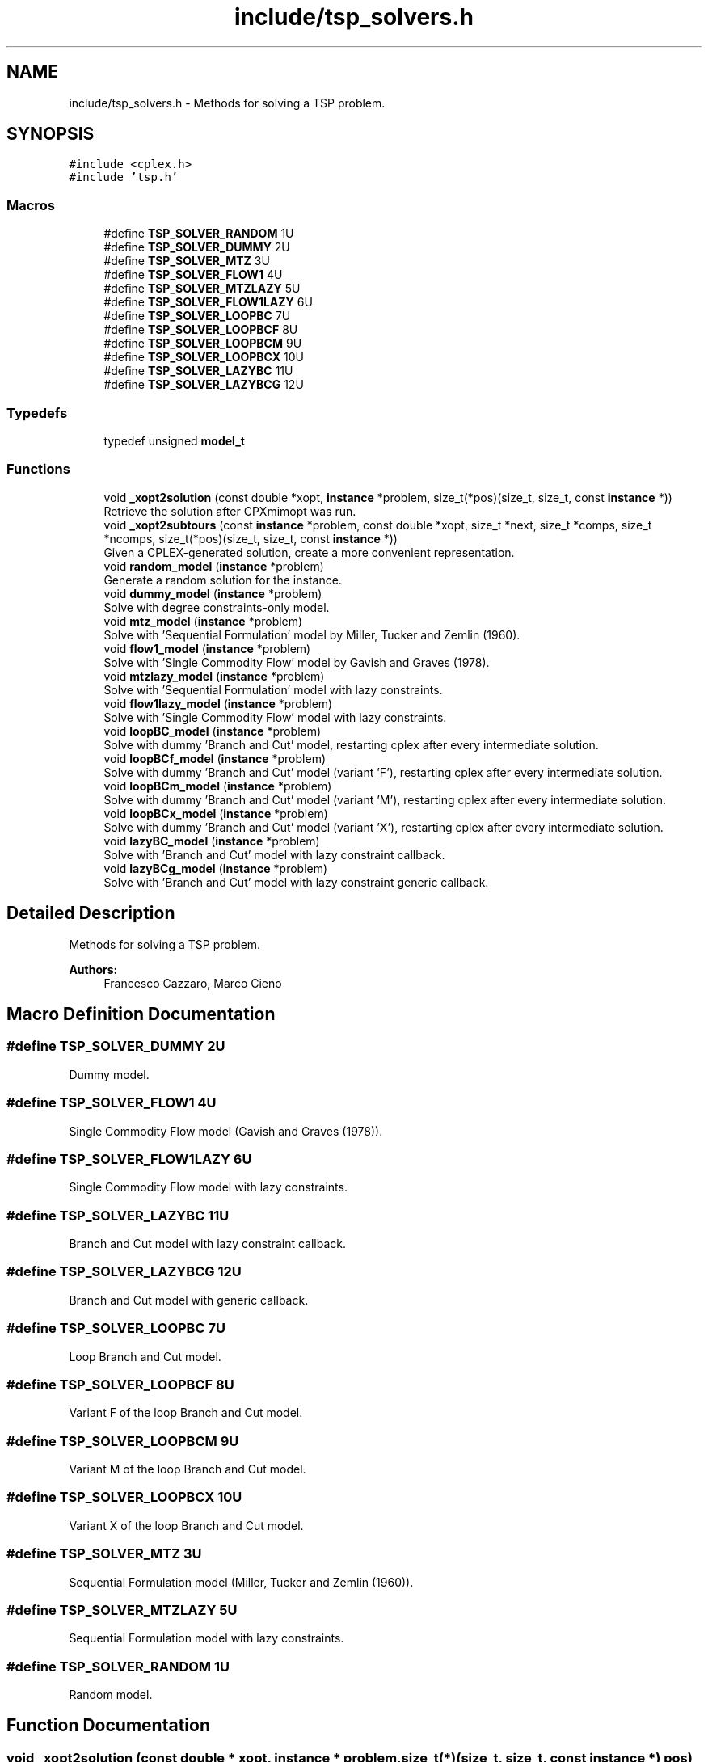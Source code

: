 .TH "include/tsp_solvers.h" 3 "Mon Apr 20 2020" "TSP Solver" \" -*- nroff -*-
.ad l
.nh
.SH NAME
include/tsp_solvers.h \- Methods for solving a TSP problem\&.  

.SH SYNOPSIS
.br
.PP
\fC#include <cplex\&.h>\fP
.br
\fC#include 'tsp\&.h'\fP
.br

.SS "Macros"

.in +1c
.ti -1c
.RI "#define \fBTSP_SOLVER_RANDOM\fP   1U"
.br
.ti -1c
.RI "#define \fBTSP_SOLVER_DUMMY\fP   2U"
.br
.ti -1c
.RI "#define \fBTSP_SOLVER_MTZ\fP   3U"
.br
.ti -1c
.RI "#define \fBTSP_SOLVER_FLOW1\fP   4U"
.br
.ti -1c
.RI "#define \fBTSP_SOLVER_MTZLAZY\fP   5U"
.br
.ti -1c
.RI "#define \fBTSP_SOLVER_FLOW1LAZY\fP   6U"
.br
.ti -1c
.RI "#define \fBTSP_SOLVER_LOOPBC\fP   7U"
.br
.ti -1c
.RI "#define \fBTSP_SOLVER_LOOPBCF\fP   8U"
.br
.ti -1c
.RI "#define \fBTSP_SOLVER_LOOPBCM\fP   9U"
.br
.ti -1c
.RI "#define \fBTSP_SOLVER_LOOPBCX\fP   10U"
.br
.ti -1c
.RI "#define \fBTSP_SOLVER_LAZYBC\fP   11U"
.br
.ti -1c
.RI "#define \fBTSP_SOLVER_LAZYBCG\fP   12U"
.br
.in -1c
.SS "Typedefs"

.in +1c
.ti -1c
.RI "typedef unsigned \fBmodel_t\fP"
.br
.in -1c
.SS "Functions"

.in +1c
.ti -1c
.RI "void \fB_xopt2solution\fP (const double *xopt, \fBinstance\fP *problem, size_t(*pos)(size_t, size_t, const \fBinstance\fP *))"
.br
.RI "Retrieve the solution after CPXmimopt was run\&. "
.ti -1c
.RI "void \fB_xopt2subtours\fP (const \fBinstance\fP *problem, const double *xopt, size_t *next, size_t *comps, size_t *ncomps, size_t(*pos)(size_t, size_t, const \fBinstance\fP *))"
.br
.RI "Given a CPLEX-generated solution, create a more convenient representation\&. "
.ti -1c
.RI "void \fBrandom_model\fP (\fBinstance\fP *problem)"
.br
.RI "Generate a random solution for the instance\&. "
.ti -1c
.RI "void \fBdummy_model\fP (\fBinstance\fP *problem)"
.br
.RI "Solve with degree constraints-only model\&. "
.ti -1c
.RI "void \fBmtz_model\fP (\fBinstance\fP *problem)"
.br
.RI "Solve with 'Sequential Formulation' model by Miller, Tucker and Zemlin (1960)\&. "
.ti -1c
.RI "void \fBflow1_model\fP (\fBinstance\fP *problem)"
.br
.RI "Solve with 'Single Commodity Flow' model by Gavish and Graves (1978)\&. "
.ti -1c
.RI "void \fBmtzlazy_model\fP (\fBinstance\fP *problem)"
.br
.RI "Solve with 'Sequential Formulation' model with lazy constraints\&. "
.ti -1c
.RI "void \fBflow1lazy_model\fP (\fBinstance\fP *problem)"
.br
.RI "Solve with 'Single Commodity Flow' model with lazy constraints\&. "
.ti -1c
.RI "void \fBloopBC_model\fP (\fBinstance\fP *problem)"
.br
.RI "Solve with dummy 'Branch and Cut' model, restarting cplex after every intermediate solution\&. "
.ti -1c
.RI "void \fBloopBCf_model\fP (\fBinstance\fP *problem)"
.br
.RI "Solve with dummy 'Branch and Cut' model (variant 'F'), restarting cplex after every intermediate solution\&. "
.ti -1c
.RI "void \fBloopBCm_model\fP (\fBinstance\fP *problem)"
.br
.RI "Solve with dummy 'Branch and Cut' model (variant 'M'), restarting cplex after every intermediate solution\&. "
.ti -1c
.RI "void \fBloopBCx_model\fP (\fBinstance\fP *problem)"
.br
.RI "Solve with dummy 'Branch and Cut' model (variant 'X'), restarting cplex after every intermediate solution\&. "
.ti -1c
.RI "void \fBlazyBC_model\fP (\fBinstance\fP *problem)"
.br
.RI "Solve with 'Branch and Cut' model with lazy constraint callback\&. "
.ti -1c
.RI "void \fBlazyBCg_model\fP (\fBinstance\fP *problem)"
.br
.RI "Solve with 'Branch and Cut' model with lazy constraint generic callback\&. "
.in -1c
.SH "Detailed Description"
.PP 
Methods for solving a TSP problem\&. 


.PP
\fBAuthors:\fP
.RS 4
Francesco Cazzaro, Marco Cieno 
.RE
.PP

.SH "Macro Definition Documentation"
.PP 
.SS "#define TSP_SOLVER_DUMMY   2U"
Dummy model\&. 
.SS "#define TSP_SOLVER_FLOW1   4U"
Single Commodity Flow model (Gavish and Graves (1978))\&. 
.SS "#define TSP_SOLVER_FLOW1LAZY   6U"
Single Commodity Flow model with lazy constraints\&. 
.SS "#define TSP_SOLVER_LAZYBC   11U"
Branch and Cut model with lazy constraint callback\&. 
.SS "#define TSP_SOLVER_LAZYBCG   12U"
Branch and Cut model with generic callback\&. 
.SS "#define TSP_SOLVER_LOOPBC   7U"
Loop Branch and Cut model\&. 
.SS "#define TSP_SOLVER_LOOPBCF   8U"
Variant F of the loop Branch and Cut model\&. 
.SS "#define TSP_SOLVER_LOOPBCM   9U"
Variant M of the loop Branch and Cut model\&. 
.SS "#define TSP_SOLVER_LOOPBCX   10U"
Variant X of the loop Branch and Cut model\&. 
.SS "#define TSP_SOLVER_MTZ   3U"
Sequential Formulation model (Miller, Tucker and Zemlin (1960))\&. 
.SS "#define TSP_SOLVER_MTZLAZY   5U"
Sequential Formulation model with lazy constraints\&. 
.SS "#define TSP_SOLVER_RANDOM   1U"
Random model\&. 
.SH "Function Documentation"
.PP 
.SS "void _xopt2solution (const double * xopt, \fBinstance\fP * problem, size_t(*)(size_t, size_t, const \fBinstance\fP *) pos)"

.PP
Retrieve the solution after CPXmimopt was run\&. 
.PP
\fBParameters:\fP
.RS 4
\fIxopt\fP CPLEX incumbent solution\&.
.br
\fIproblem\fP Pointer to the instance structure
.br
\fIpos\fP Pointer to a function that given coordinates \fCi\fP and \fCj\fP returns the position in \fCxopt\fP fo \fCx(i,j)\fP\&. 
.RE
.PP

.SS "void _xopt2subtours (const \fBinstance\fP * problem, const double * xopt, size_t * next, size_t * comps, size_t * ncomps, size_t(*)(size_t, size_t, const \fBinstance\fP *) pos)"

.PP
Given a CPLEX-generated solution, create a more convenient representation\&. Given the incumbent solution \fCxopt\fP, where \fCxopt[e] = 1 <==> edge e was selected\fP, populate provided arrays \fCnext\fP and \fCcomps\fP so that \fCnext[i] = j <==> the tour goes from node i to node j\fP and \fCcomps[i] = k <==> node i is part of the k-th subtour\fP\&.
.PP
The number of subtours is written to \fCncomps\fP, hence \fCxopt\fP is a valid TSP solution iff \fCncomps == 1\fP\&.
.PP
\fBParameters:\fP
.RS 4
\fIproblem\fP Pointer to the instance structure\&.
.br
\fIxopt\fP CPLEX incumbent solution\&. \fCxstar[xpos(i, j)] == 1\fP iff the edge was selected\&.
.br
\fInext\fP Array of adjacencies to be filled\&. \fCnext[i] = j\fP means that there is an arc going from node \fCi\fP to node \fCj\fP\&.
.br
\fIcomps\fP Array of components indices to be filled\&. \fCcomps[i] = k\fP means that node \fCi\fP belongs to connected component \fCk\fP\&.
.br
\fIncomps\fP Pointer to an integer where to store the number of connected components in the solution\&. If 1, the solution is a tour\&.
.br
\fIpos\fP Pointer to a function that given coordinates \fCi\fP and \fCj\fP returns the position in \fCxopt\fP fo \fCx(i,j)\fP\&. 
.RE
.PP

.SS "void dummy_model (\fBinstance\fP * problem)"

.PP
Solve with degree constraints-only model\&. 
.PP
\fBParameters:\fP
.RS 4
\fIproblem\fP Pointer to the instance structure\&.
.RE
.PP
\fBNote:\fP
.RS 4
This method does not include subtour elimination constraints\&. 
.RE
.PP

.SS "void flow1_model (\fBinstance\fP * problem)"

.PP
Solve with 'Single Commodity Flow' model by Gavish and Graves (1978)\&. 
.PP
\fBParameters:\fP
.RS 4
\fIproblem\fP Pointer to the instance structure\&. 
.RE
.PP

.SS "void flow1lazy_model (\fBinstance\fP * problem)"

.PP
Solve with 'Single Commodity Flow' model with lazy constraints\&. 
.PP
\fBParameters:\fP
.RS 4
\fIproblem\fP Pointer to the instance structure\&. 
.RE
.PP

.SS "void lazyBC_model (\fBinstance\fP * problem)"

.PP
Solve with 'Branch and Cut' model with lazy constraint callback\&. 
.PP
\fBParameters:\fP
.RS 4
\fIproblem\fP Pointer to the instance structure\&. 
.RE
.PP

.SS "void lazyBCg_model (\fBinstance\fP * problem)"

.PP
Solve with 'Branch and Cut' model with lazy constraint generic callback\&. 
.PP
\fBParameters:\fP
.RS 4
\fIproblem\fP Pointer to the instance structure\&. 
.RE
.PP

.SS "void loopBC_model (\fBinstance\fP * problem)"

.PP
Solve with dummy 'Branch and Cut' model, restarting cplex after every intermediate solution\&. 
.PP
\fBParameters:\fP
.RS 4
\fIproblem\fP Pointer to the instance structure\&. 
.RE
.PP

.SS "void loopBCf_model (\fBinstance\fP * problem)"

.PP
Solve with dummy 'Branch and Cut' model (variant 'F'), restarting cplex after every intermediate solution\&. This model is similar to \fBloopBC_model()\fP\&. The main difference is that it starts with a loose EPGAP and tightens it iteration after iteration, until a single component is found, possibly sub-optimal\&. At that point, the default MIP optimizer is run\&.
.PP
\fBParameters:\fP
.RS 4
\fIproblem\fP Pointer to the instance structure\&. 
.RE
.PP

.SS "void loopBCm_model (\fBinstance\fP * problem)"

.PP
Solve with dummy 'Branch and Cut' model (variant 'M'), restarting cplex after every intermediate solution\&. This model is similar to \fBloopBC_model()\fP\&. The main difference is that it starts with a loose EPGAP and a small limit of solutions\&. It tightens the gap and increases the solution limit until a single component is found, possibly sub-optimal\&. At that point, the default MIP optimizer is run\&.
.PP
\fBParameters:\fP
.RS 4
\fIproblem\fP Pointer to the instance structure\&. 
.RE
.PP

.SS "void loopBCx_model (\fBinstance\fP * problem)"

.PP
Solve with dummy 'Branch and Cut' model (variant 'X'), restarting cplex after every intermediate solution\&. This model is similar to \fBloopBC_model()\fP\&. The main difference is that it starts with a tight EPGAP and a large limit of solutions\&. It looses them according to the number of components it found at each solution, until a single component is found, possibly sub-optimal\&. At that point, the default MIP optimizer is run\&.
.PP
\fBParameters:\fP
.RS 4
\fIproblem\fP Pointer to the instance structure\&. 
.RE
.PP

.SS "void mtz_model (\fBinstance\fP * problem)"

.PP
Solve with 'Sequential Formulation' model by Miller, Tucker and Zemlin (1960)\&. 
.PP
\fBParameters:\fP
.RS 4
\fIproblem\fP Pointer to the instance structure\&. 
.RE
.PP

.SS "void mtzlazy_model (\fBinstance\fP * problem)"

.PP
Solve with 'Sequential Formulation' model with lazy constraints\&. 
.PP
\fBParameters:\fP
.RS 4
\fIproblem\fP Pointer to the instance structure\&. 
.RE
.PP

.SS "void random_model (\fBinstance\fP * problem)"

.PP
Generate a random solution for the instance\&. 
.PP
\fBParameters:\fP
.RS 4
\fIproblem\fP Pointer to the instance structure\&. 
.RE
.PP

.SH "Author"
.PP 
Generated automatically by Doxygen for TSP Solver from the source code\&.
